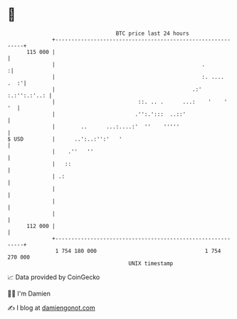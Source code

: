 * 👋

#+begin_example
                                     BTC price last 24 hours                    
                 +------------------------------------------------------------+ 
         115 000 |                                                            | 
                 |                                              .            :| 
                 |                                              :. ....  .  :'| 
                 |                                           .:' :.:'':.:'..: | 
                 |                          ::. .. .      ...:    '    '   '  | 
                 |                         .'':.':::  ..::'                   | 
                 |        ..      ...:....:'  ''    '''''                     | 
   $ USD         |      ..':..:'':'   '                                       | 
                 |    .''   ''                                                | 
                 |   ::                                                       | 
                 | .:                                                         | 
                 |                                                            | 
                 |                                                            | 
                 |                                                            | 
         112 000 |                                                            | 
                 +------------------------------------------------------------+ 
                  1 754 180 000                                  1 754 270 000  
                                         UNIX timestamp                         
#+end_example
📈 Data provided by CoinGecko

🧑‍💻 I'm Damien

✍️ I blog at [[https://www.damiengonot.com][damiengonot.com]]
